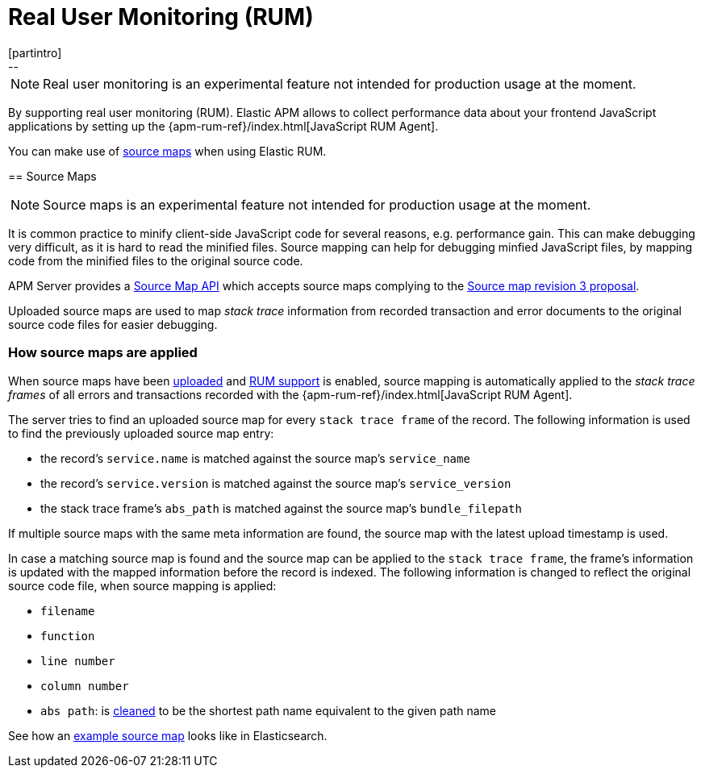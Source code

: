 [[rum]]
= Real User Monitoring (RUM)
[partintro]
--

NOTE: Real user monitoring is an experimental feature not intended for production usage at the moment. 

By supporting real user monitoring (RUM).
Elastic APM allows to collect performance data about your frontend JavaScript applications 
by setting up the {apm-rum-ref}/index.html[JavaScript RUM Agent].

You can make use of <<sourcemaps, source maps>> when using Elastic RUM. 
--

[[sourcemaps]]
== Source Maps

NOTE: Source maps is an experimental feature not intended for production usage at the moment. 

It is common practice to minify client-side JavaScript code for several reasons, e.g. performance gain. 
This can make debugging very difficult, as it is hard to read the minified files.
Source mapping can help for debugging minfied JavaScript files, 
by mapping code from the minified files to the original source code. 

APM Server provides a <<sourcemap-api,Source Map API>> 
which accepts source maps complying to the 
https://docs.google.com/document/d/1U1RGAehQwRypUTovF1KRlpiOFze0b-_2gc6fAH0KY0k[Source map revision 3 proposal].

Uploaded source maps are used to map _stack trace_ information from recorded transaction and error documents 
to the original source code files for easier debugging.  

[[sourcemap-apply]]
[float]
=== How source maps are applied

When source maps have been <<sourcemap-endpoint,uploaded>> and <<rum-enable,RUM support>> is enabled, 
source mapping is automatically applied to the _stack trace frames_ of all errors and transactions 
recorded with the
{apm-rum-ref}/index.html[JavaScript RUM Agent].

The server tries to find an uploaded source map for every `stack trace frame` of the record.
The following information is used to find the previously uploaded source map entry:

* the record's `service.name` is matched against the source map's `service_name`
* the record's `service.version` is matched against the source map's `service_version`
* the stack trace frame's `abs_path` is matched against the source map's `bundle_filepath`

If multiple source maps with the same meta information are found, 
the source map with the latest upload timestamp is used. 

In case a matching source map is found and the source map can be applied to the `stack trace frame`, 
the frame's information is updated with the mapped information before the record is indexed.
The following information is changed to reflect the original source code file, when source mapping is applied:

* `filename`
* `function`
* `line number`
* `column number`
* `abs path`: is https://golang.org/pkg/path/#Clean[cleaned] to be the shortest path name equivalent to the given path name 

See how an <<sourcemap-example, example source map>> looks like in Elasticsearch.
